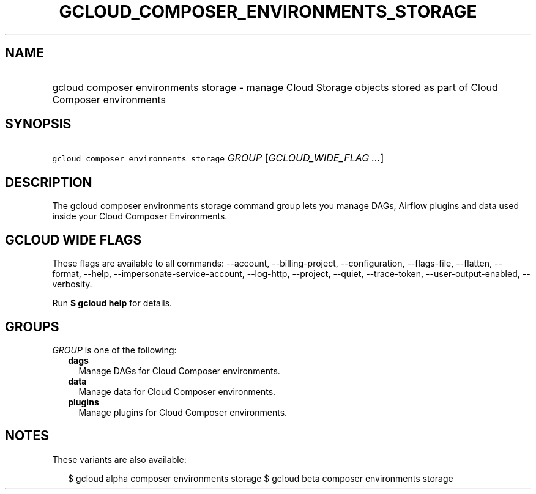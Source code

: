 
.TH "GCLOUD_COMPOSER_ENVIRONMENTS_STORAGE" 1



.SH "NAME"
.HP
gcloud composer environments storage \- manage Cloud Storage objects stored as part of Cloud Composer environments



.SH "SYNOPSIS"
.HP
\f5gcloud composer environments storage\fR \fIGROUP\fR [\fIGCLOUD_WIDE_FLAG\ ...\fR]



.SH "DESCRIPTION"

The gcloud composer environments storage command group lets you manage DAGs,
Airflow plugins and data used inside your Cloud Composer Environments.



.SH "GCLOUD WIDE FLAGS"

These flags are available to all commands: \-\-account, \-\-billing\-project,
\-\-configuration, \-\-flags\-file, \-\-flatten, \-\-format, \-\-help,
\-\-impersonate\-service\-account, \-\-log\-http, \-\-project, \-\-quiet,
\-\-trace\-token, \-\-user\-output\-enabled, \-\-verbosity.

Run \fB$ gcloud help\fR for details.



.SH "GROUPS"

\f5\fIGROUP\fR\fR is one of the following:

.RS 2m
.TP 2m
\fBdags\fR
Manage DAGs for Cloud Composer environments.

.TP 2m
\fBdata\fR
Manage data for Cloud Composer environments.

.TP 2m
\fBplugins\fR
Manage plugins for Cloud Composer environments.


.RE
.sp

.SH "NOTES"

These variants are also available:

.RS 2m
$ gcloud alpha composer environments storage
$ gcloud beta composer environments storage
.RE

